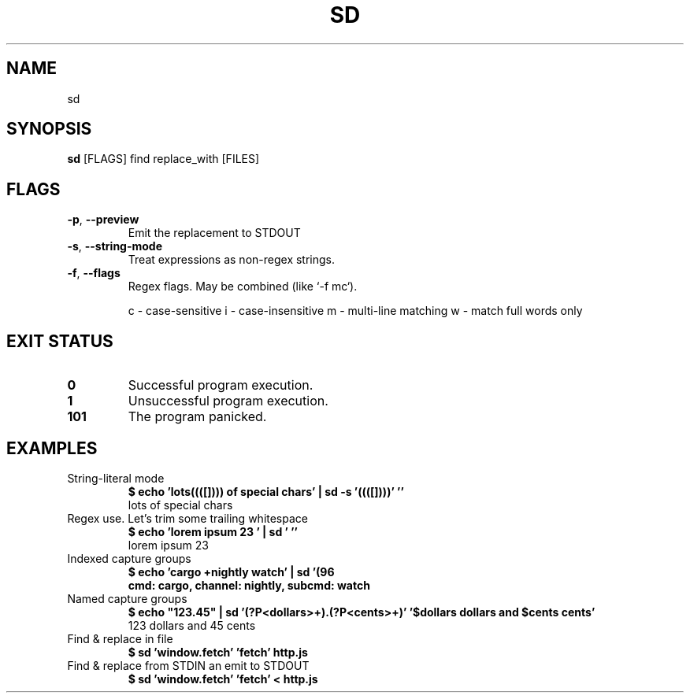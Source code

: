 .TH SD 1
.SH NAME
sd
.SH SYNOPSIS
\fBsd\fR [FLAGS] find replace_with [FILES]
.SH FLAGS
.TP
\fB\-p\fR, \fB\-\-preview\fR
Emit the replacement to STDOUT

.TP
\fB\-s\fR, \fB\-\-string\-mode\fR
Treat expressions as non\-regex strings.

.TP
\fB\-f\fR, \fB\-\-flags\fR
Regex flags. May be combined (like `\-f mc`).

c \- case\-sensitive
i \- case\-insensitive
m \- multi\-line matching
w \- match full words only

.SH EXIT STATUS
.TP
\fB0\fR
Successful program execution.

.TP
\fB1\fR
Unsuccessful program execution.

.TP
\fB101\fR
The program panicked.
.SH EXAMPLES
.TP
String\-literal mode
\fB$ echo 'lots((([]))) of special chars' | sd \-s '((([])))' ''\fR
.br
lots of special chars
.TP
Regex use. Let's trim some trailing whitespace
\fB$ echo 'lorem ipsum 23   ' | sd '\s+$' ''\fR
.br
lorem ipsum 23
.TP
Indexed capture groups
\fB$ echo 'cargo +nightly watch' | sd '(\w+)\s+\+(\w+)\s+(\w+)' 'cmd: $1, channel: $2, subcmd: $3'\fR
.br
cmd: cargo, channel: nightly, subcmd: watch
.TP
Named capture groups
\fB$ echo "123.45" | sd '(?P<dollars>\d+)\.(?P<cents>\d+)' '$dollars dollars and $cents cents'\fR
.br
123 dollars and 45 cents
.TP
Find & replace in file
\fB$ sd 'window.fetch' 'fetch' http.js\fR
.TP
Find & replace from STDIN an emit to STDOUT
\fB$ sd 'window.fetch' 'fetch' < http.js\fR

